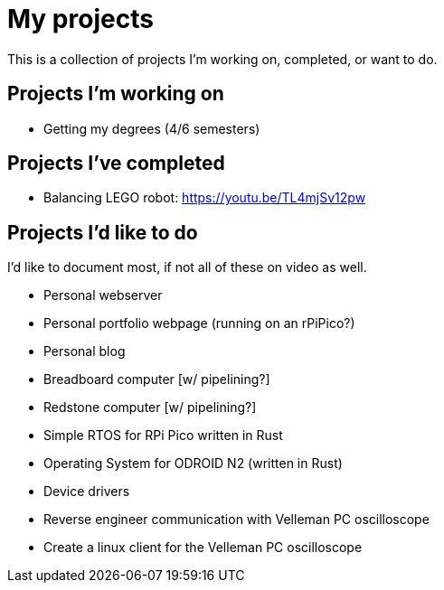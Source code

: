 = My projects

This is a collection of projects I'm working on, completed, or want to do.

== Projects I'm working on

- Getting my degrees (4/6 semesters)

== Projects I've completed

- Balancing LEGO robot: https://youtu.be/TL4mjSv12pw

== Projects I'd like to do

I'd like to document most, if not all of these on video as well.

- Personal webserver
- Personal portfolio webpage (running on an rPiPico?)
- Personal blog
- Breadboard computer [w/ pipelining?]
- Redstone computer [w/ pipelining?]
- Simple RTOS for RPi Pico written in Rust
- Operating System for ODROID N2 (written in Rust)
  - Device drivers
- Reverse engineer communication with Velleman PC oscilloscope
  - Create a linux client for the Velleman PC oscilloscope
